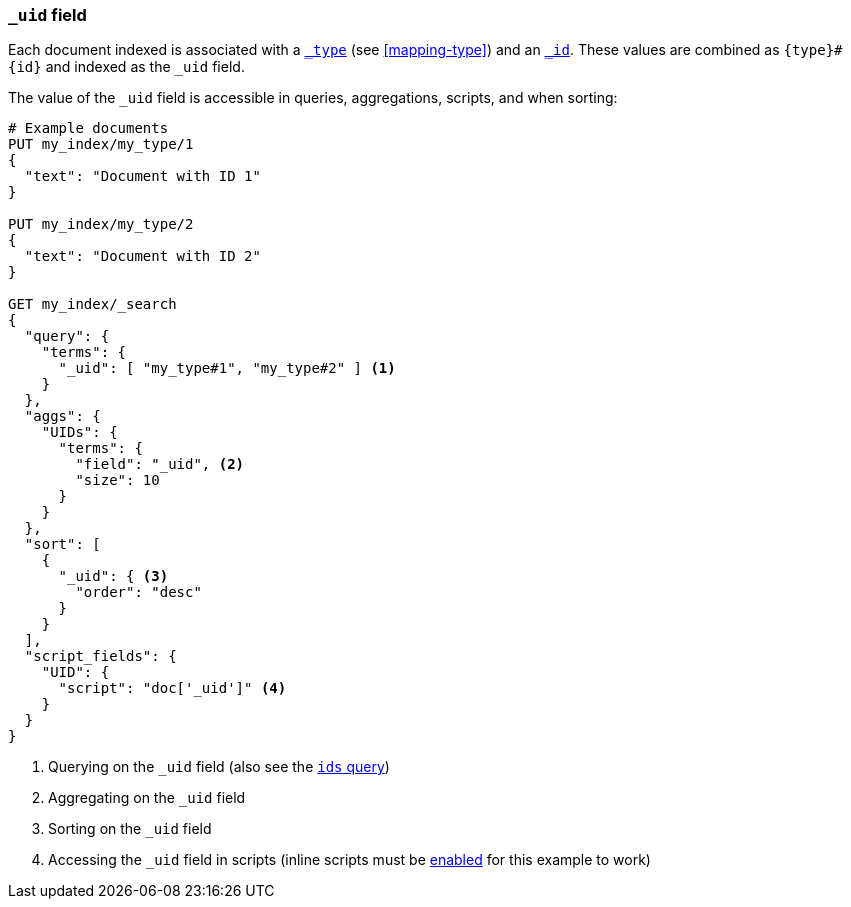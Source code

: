 [[mapping-uid-field]]
=== `_uid` field

Each document indexed is associated with a <<mapping-type-field,`_type`>> (see
<<mapping-type>>) and an <<mapping-id-field,`_id`>>.  These values are
combined as `{type}#{id}` and indexed as the `_uid` field.

The value of the `_uid` field is accessible in queries, aggregations, scripts,
and when sorting:

[source,js]
--------------------------
# Example documents
PUT my_index/my_type/1
{
  "text": "Document with ID 1"
}

PUT my_index/my_type/2
{
  "text": "Document with ID 2"
}

GET my_index/_search
{
  "query": {
    "terms": {
      "_uid": [ "my_type#1", "my_type#2" ] <1>
    }
  },
  "aggs": {
    "UIDs": {
      "terms": {
        "field": "_uid", <2>
        "size": 10
      }
    }
  },
  "sort": [
    {
      "_uid": { <3>
        "order": "desc"
      }
    }
  ],
  "script_fields": {
    "UID": {
      "script": "doc['_uid']" <4>
    }
  }
}
--------------------------
// CONSOLE

<1> Querying on the `_uid` field (also see the <<query-dsl-ids-query,`ids` query>>)
<2> Aggregating on the `_uid` field
<3> Sorting on the `_uid` field
<4> Accessing the `_uid` field in scripts (inline scripts must be <<enable-dynamic-scripting,enabled>> for this example to work)

